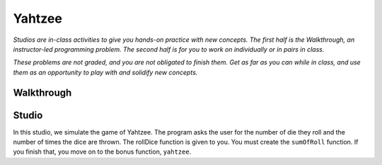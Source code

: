 Yahtzee
=======

*Studios are in-class activities to give you hands-on practice with new concepts. The first half is the Walkthrough, an instructor-led programming problem. The second half is for you to work on individually or in pairs in class.*

*These problems are not graded, and you are not obligated to finish them. Get as far as you can while in class, and use them as an opportunity to play with and solidify new concepts.*

Walkthrough
-----------

.. activecode:: yahtzee_walkthrough

    # TODO



Studio
------

In this studio, we simulate the game of Yahtzee. The program asks the user for
the number of die they roll and the number of times the dice are thrown. The rollDice
function is given to you. You must create the ``sumOfRoll`` function. If you finish that,
you move on to the bonus function, ``yahtzee``.

.. activecode:: yahtzee_studio

    import random
    from test import testEqual

    # The rollDice function simulates the rolling of the dice. It
    # creates a 2 dimensional list: each column is a die and each
    # row is a throw. The function generates random numbers 1-6
    # and puts them in the list.
    def rollDice(num_dice, num_rolls):

        # create a two-dimensional (num_dice by num_rolls) of zeros
        double_list = [[0 for i in range(num_dice)] for j in range(num_rolls)]

        # loop through each row and column, filling it with a random roll
        for roll in range(0, len(double_list)):
          for die in range(0, len(double_list[roll])):
              double_list[roll][die] = (int)(random.random()*6 + 1)

        return double_list


    # This function takes a 2D list (which can be generated by rollDice)
    # and sums the value of all the dice in each row. It returns a 1
    # dimensional list with the sum of each throw.
    # Example:
    # double_list: [[1, 5, 6],[2, 3, 1],[1, 3, 3]]
    # sumOfRoll should return: [12, 6, 7]
    def sumOfRoll(double_list):
        # Your code here


    # Bonus function! Takes a 2D list and returns
    # the number of times a person rolls Yahtzee (all dice have
    # the same value). Hint: you may want to create a helper
    # function that takes individual rows of the list.
    def yahtzee(double_list):
        # Bonus: your code here
        return 0


    # To play, you'd do something like this
    # dice = input("How many dice?")
    # rolls = input("What is the number of rolls?")
    # list = rollDice(dice, rolls)
    # print("Sum of roll:", sumOfRoll(list))

    print("Testing sumOfRoll...")
    testEqual(sumOfRoll([[4, 5, 2],[6,2,1],[4,4,4]]), [11, 9, 12])
    testEqual(sumOfRoll([[3, 4, 6],[2,6,1],[3,4,3]]), [13, 9, 10])
    print("Testing yahtzee...")
    testEqual(yahtzee([[4, 5, 2],[6,2,1],[4,4,4]]), 1)
    testEqual(yahtzee([[3, 4, 6],[2,6,1],[3,4,3]]), 0)
